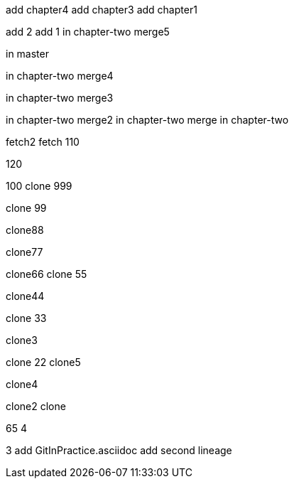 add chapter4
add chapter3
add chapter1

add 2
add 1
in chapter-two merge5

in master



in chapter-two merge4

in chapter-two merge3

in chapter-two merge2
in chapter-two merge
in chapter-two

fetch2
fetch
110

120

100
clone 999

clone 99

clone88

clone77

clone66
clone 55

clone44

clone 33

clone3

=======
clone 22
clone5

clone4

clone2
clone

65
4

3
add GitInPractice.asciidoc
add second lineage